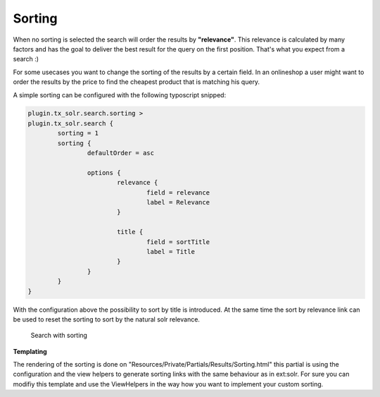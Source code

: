=======
Sorting
=======

When no sorting is selected the search will order the results by **"relevance"**. This relevance is calculated by many factors and has the goal to deliver
the best result for the query on the first position. That's what you expect from a search :)

For some usecases you want to change the sorting of the results by a certain field. In an onlineshop a user might want to order the results
by the price to find the cheapest product that is matching his query.

A simple sorting can be configured with the following typoscript snipped:

.. code-block:: typoscript

	plugin.tx_solr.search.sorting >
	plugin.tx_solr.search {
		sorting = 1
		sorting {
			defaultOrder = asc

			options {
				relevance {
					field = relevance
					label = Relevance
				}

				title {
					field = sortTitle
					label = Title
				}
			}
		}
	}


With the configuration above the possibility to sort by title is introduced. At the same time the sort by relevance link can be used to
reset the sorting to sort by the natural solr relevance.


.. figure:: /Images/Frontend/Sorting/sorting_by_title_asc.png

    Search with sorting

**Templating**

The rendering of the sorting is done on "Resources/Private/Partials/Results/Sorting.html" this partial is using the configuration and
the view helpers to generate sorting links with the same behaviour as in ext:solr. For sure you can modifiy this template and use the ViewHelpers
in the way how you want to implement your custom sorting.
